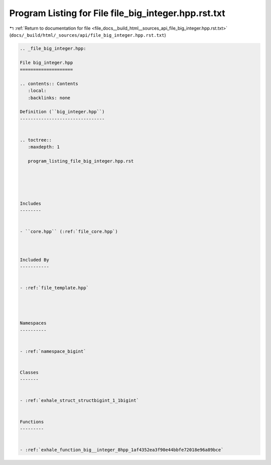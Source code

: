 
.. _program_listing_file_docs__build_html__sources_api_file_big_integer.hpp.rst.txt:

Program Listing for File file_big_integer.hpp.rst.txt
=====================================================

|exhale_lsh| :ref:`Return to documentation for file <file_docs__build_html__sources_api_file_big_integer.hpp.rst.txt>` (``docs/_build/html/_sources/api/file_big_integer.hpp.rst.txt``)

.. |exhale_lsh| unicode:: U+021B0 .. UPWARDS ARROW WITH TIP LEFTWARDS

.. code-block:: cpp

   
   .. _file_big_integer.hpp:
   
   File big_integer.hpp
   ====================
   
   .. contents:: Contents
      :local:
      :backlinks: none
   
   Definition (``big_integer.hpp``)
   --------------------------------
   
   
   .. toctree::
      :maxdepth: 1
   
      program_listing_file_big_integer.hpp.rst
   
   
   
   
   
   Includes
   --------
   
   
   - ``core.hpp`` (:ref:`file_core.hpp`)
   
   
   
   Included By
   -----------
   
   
   - :ref:`file_template.hpp`
   
   
   
   
   Namespaces
   ----------
   
   
   - :ref:`namespace_bigint`
   
   
   Classes
   -------
   
   
   - :ref:`exhale_struct_structbigint_1_1bigint`
   
   
   Functions
   ---------
   
   
   - :ref:`exhale_function_big__integer_8hpp_1af4352ea3f90e44bbfe72018e96a89bce`
   
